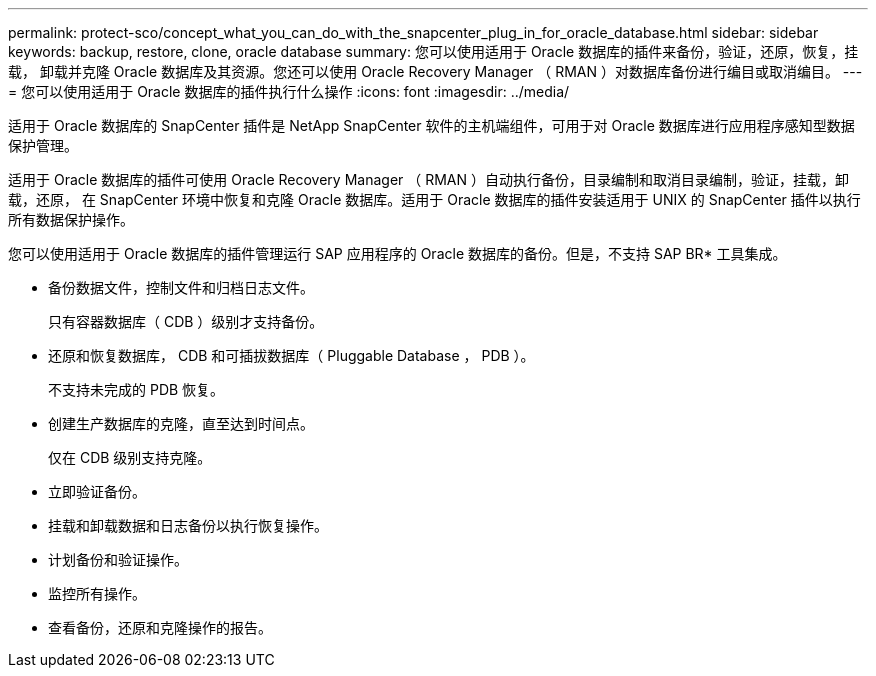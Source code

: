 ---
permalink: protect-sco/concept_what_you_can_do_with_the_snapcenter_plug_in_for_oracle_database.html 
sidebar: sidebar 
keywords: backup, restore, clone, oracle database 
summary: 您可以使用适用于 Oracle 数据库的插件来备份，验证，还原，恢复，挂载， 卸载并克隆 Oracle 数据库及其资源。您还可以使用 Oracle Recovery Manager （ RMAN ）对数据库备份进行编目或取消编目。 
---
= 您可以使用适用于 Oracle 数据库的插件执行什么操作
:icons: font
:imagesdir: ../media/


[role="lead"]
适用于 Oracle 数据库的 SnapCenter 插件是 NetApp SnapCenter 软件的主机端组件，可用于对 Oracle 数据库进行应用程序感知型数据保护管理。

适用于 Oracle 数据库的插件可使用 Oracle Recovery Manager （ RMAN ）自动执行备份，目录编制和取消目录编制，验证，挂载，卸载，还原， 在 SnapCenter 环境中恢复和克隆 Oracle 数据库。适用于 Oracle 数据库的插件安装适用于 UNIX 的 SnapCenter 插件以执行所有数据保护操作。

您可以使用适用于 Oracle 数据库的插件管理运行 SAP 应用程序的 Oracle 数据库的备份。但是，不支持 SAP BR* 工具集成。

* 备份数据文件，控制文件和归档日志文件。
+
只有容器数据库（ CDB ）级别才支持备份。

* 还原和恢复数据库， CDB 和可插拔数据库（ Pluggable Database ， PDB ）。
+
不支持未完成的 PDB 恢复。

* 创建生产数据库的克隆，直至达到时间点。
+
仅在 CDB 级别支持克隆。

* 立即验证备份。
* 挂载和卸载数据和日志备份以执行恢复操作。
* 计划备份和验证操作。
* 监控所有操作。
* 查看备份，还原和克隆操作的报告。

